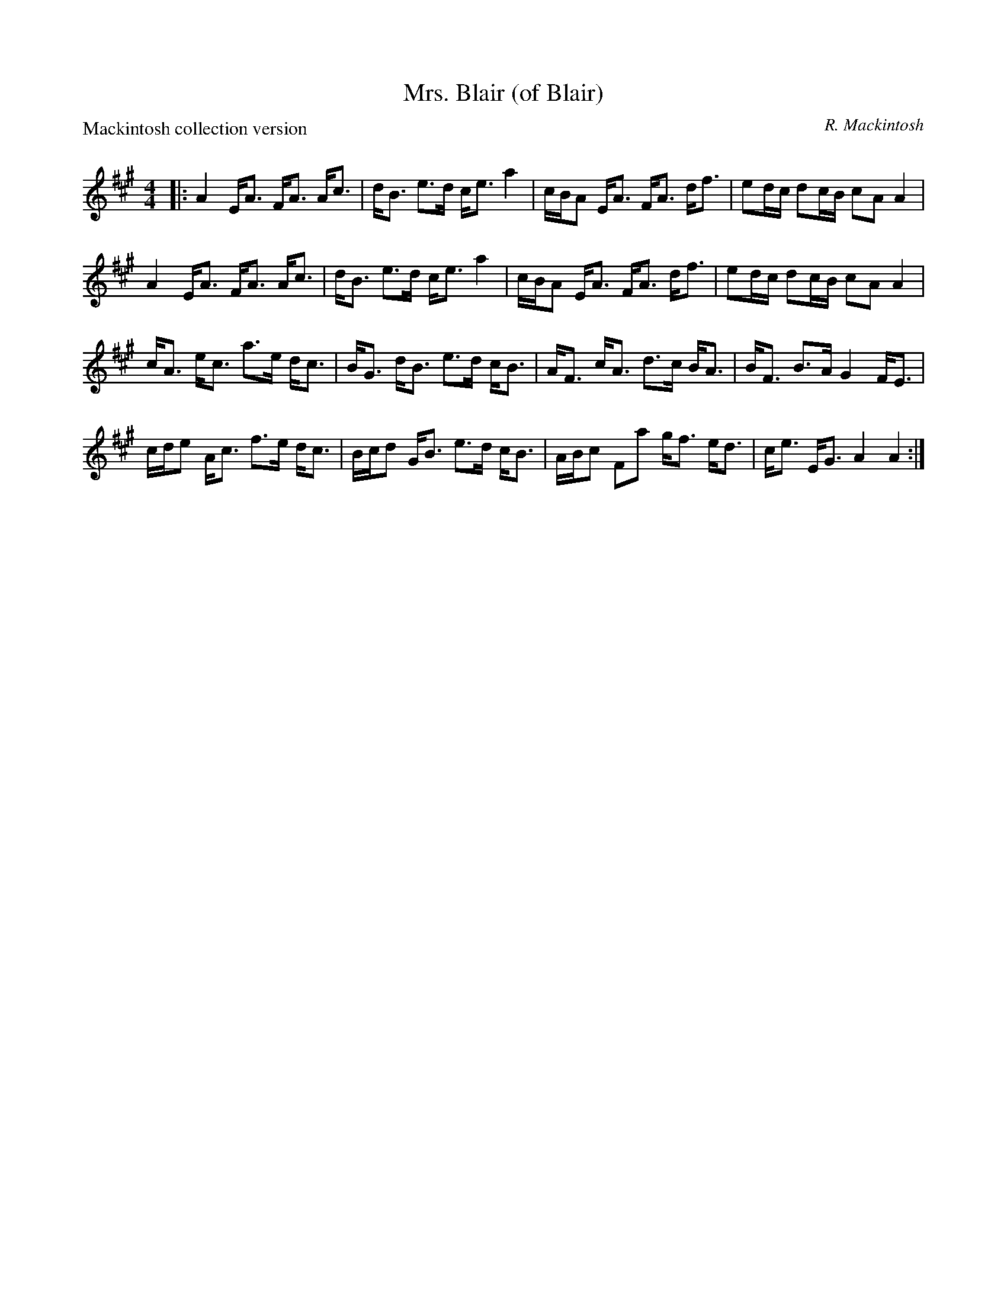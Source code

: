 X:1
T: Mrs. Blair (of Blair)
C:R. Mackintosh
P:Mackintosh collection version
R:Strathspey
Q: 128
K:A
M:4/4
L:1/16
|:A4 EA3 FA3 Ac3|dB3 e3d ce3 a4|cBA2 EA3 FA3 df3|e2dc d2cB c2A2 A4|
A4 EA3 FA3 Ac3|dB3 e3d ce3 a4|cBA2 EA3 FA3 df3|e2dc d2cB c2A2 A4|
cA3 ec3 a3e dc3|BG3 dB3 e3d cB3|AF3 cA3 d3c BA3|BF3 B3A G4 FE3|
cde2 Ac3 f3e dc3|Bcd2 GB3 e3d cB3|ABc2 F2a2 gf3 ed3|ce3 EG3 A4 A4:|
